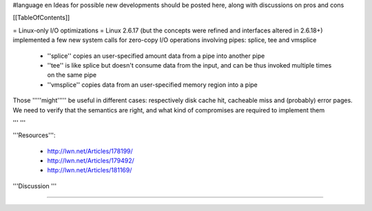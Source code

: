#language en
Ideas for possible new developments should be posted here, along with discussions on pros and cons

[[TableOfContents]]

= Linux-only I/O optimizations =
Linux 2.6.17 (but the concepts were refined and interfaces altered in 2.6.18+) implemented a few new system calls for zero-copy I/O operations involving pipes: splice, tee and vmsplice

 * ''splice'' copies an user-specified amount data from a pipe into another pipe
 * ''tee'' is like splice but doesn't consume data from the input, and can be thus invoked multiple times on the same pipe
 * ''vmsplice'' copies data from an user-specified memory region into a pipe
Those '''''might''''' be useful in different cases: respectively disk cache hit, cacheable miss and (probably) error pages. We need to verify that the semantics are right, and what kind of compromises are required to implement them

''' '''

'''Resources''':

 * http://lwn.net/Articles/178199/
 * http://lwn.net/Articles/179492/
 * http://lwn.net/Articles/181169/
'''Discussion '''

----
